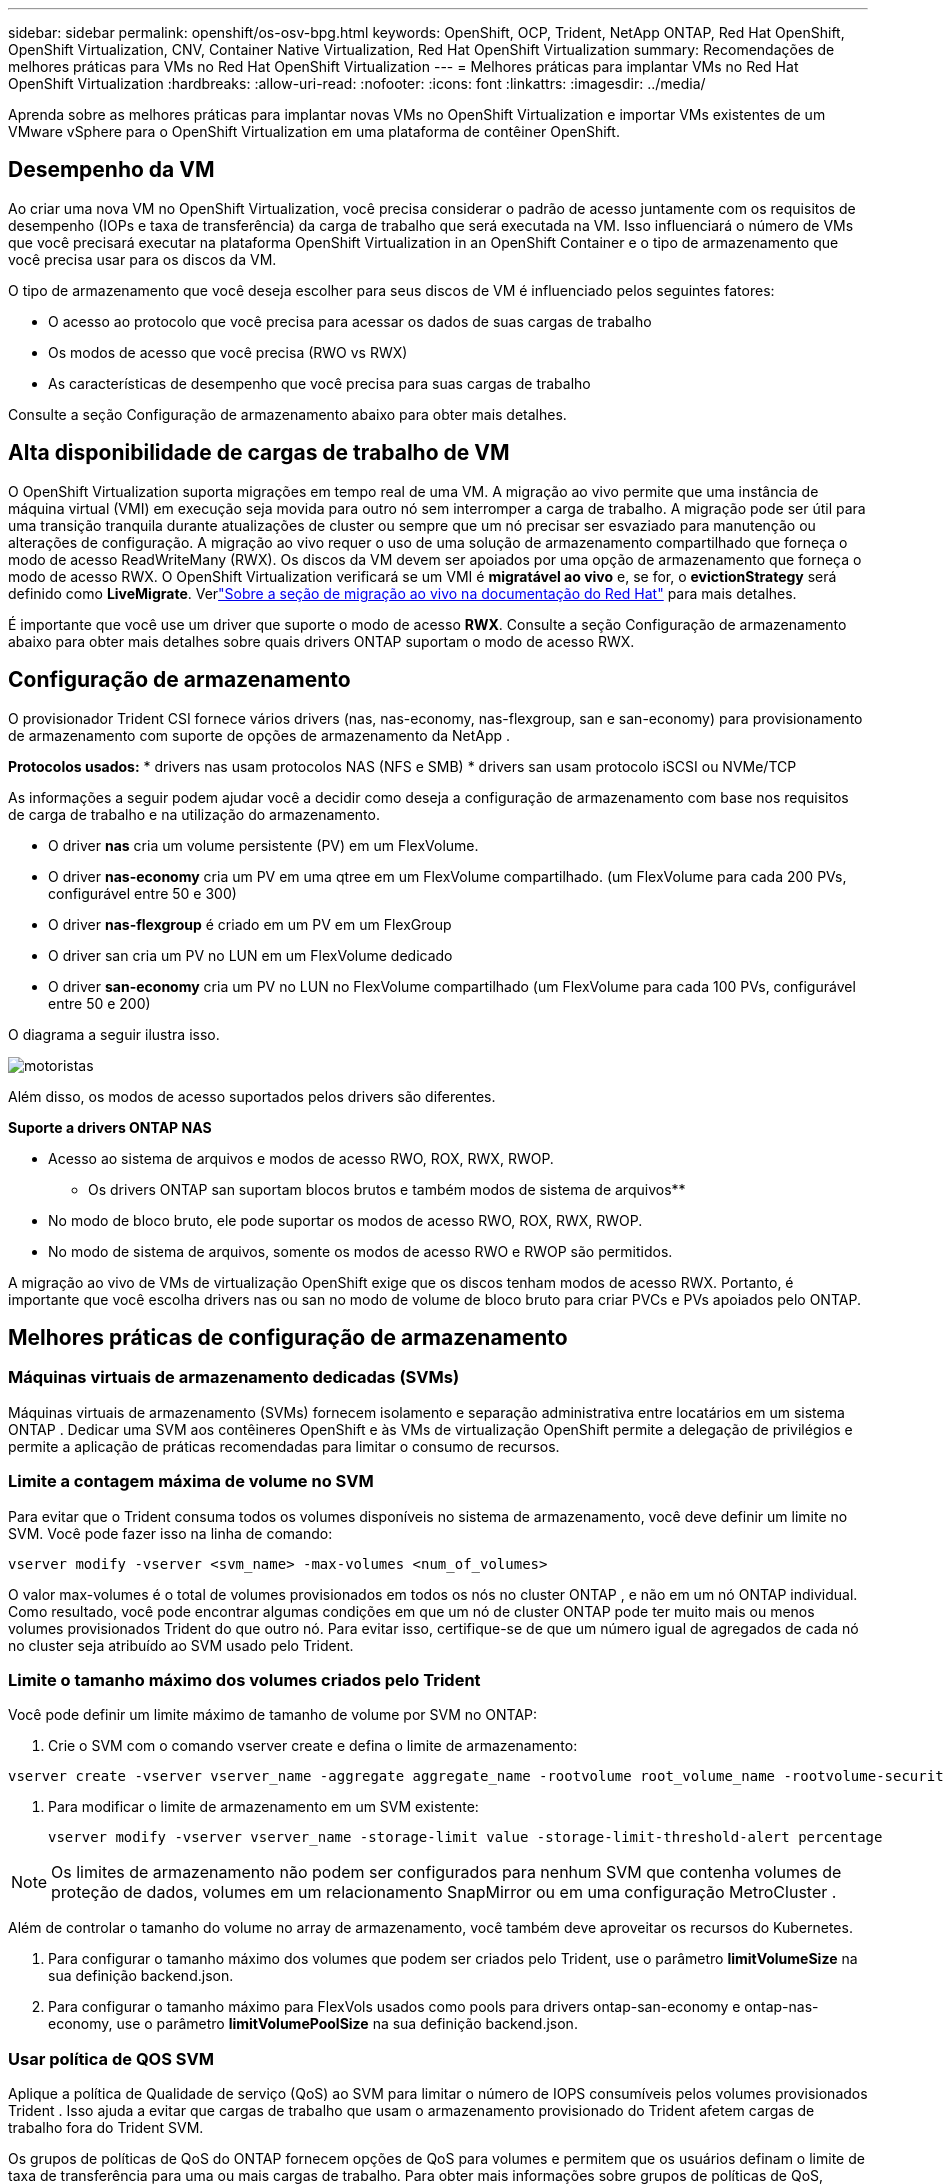 ---
sidebar: sidebar 
permalink: openshift/os-osv-bpg.html 
keywords: OpenShift, OCP, Trident, NetApp ONTAP, Red Hat OpenShift, OpenShift Virtualization, CNV, Container Native Virtualization, Red Hat OpenShift Virtualization 
summary: Recomendações de melhores práticas para VMs no Red Hat OpenShift Virtualization 
---
= Melhores práticas para implantar VMs no Red Hat OpenShift Virtualization
:hardbreaks:
:allow-uri-read: 
:nofooter: 
:icons: font
:linkattrs: 
:imagesdir: ../media/


[role="lead"]
Aprenda sobre as melhores práticas para implantar novas VMs no OpenShift Virtualization e importar VMs existentes de um VMware vSphere para o OpenShift Virtualization em uma plataforma de contêiner OpenShift.



== Desempenho da VM

Ao criar uma nova VM no OpenShift Virtualization, você precisa considerar o padrão de acesso juntamente com os requisitos de desempenho (IOPs e taxa de transferência) da carga de trabalho que será executada na VM.  Isso influenciará o número de VMs que você precisará executar na plataforma OpenShift Virtualization in an OpenShift Container e o tipo de armazenamento que você precisa usar para os discos da VM.

O tipo de armazenamento que você deseja escolher para seus discos de VM é influenciado pelos seguintes fatores:

* O acesso ao protocolo que você precisa para acessar os dados de suas cargas de trabalho
* Os modos de acesso que você precisa (RWO vs RWX)
* As características de desempenho que você precisa para suas cargas de trabalho


Consulte a seção Configuração de armazenamento abaixo para obter mais detalhes.



== Alta disponibilidade de cargas de trabalho de VM

O OpenShift Virtualization suporta migrações em tempo real de uma VM.  A migração ao vivo permite que uma instância de máquina virtual (VMI) em execução seja movida para outro nó sem interromper a carga de trabalho.  A migração pode ser útil para uma transição tranquila durante atualizações de cluster ou sempre que um nó precisar ser esvaziado para manutenção ou alterações de configuração.  A migração ao vivo requer o uso de uma solução de armazenamento compartilhado que forneça o modo de acesso ReadWriteMany (RWX).  Os discos da VM devem ser apoiados por uma opção de armazenamento que forneça o modo de acesso RWX.  O OpenShift Virtualization verificará se um VMI é **migratável ao vivo** e, se for, o **evictionStrategy** será definido como **LiveMigrate**. Verlink:https://docs.openshift.com/container-platform/latest/virt/live_migration/virt-about-live-migration.html["Sobre a seção de migração ao vivo na documentação do Red Hat"] para mais detalhes.

É importante que você use um driver que suporte o modo de acesso **RWX**.  Consulte a seção Configuração de armazenamento abaixo para obter mais detalhes sobre quais drivers ONTAP suportam o modo de acesso RWX.



== Configuração de armazenamento

O provisionador Trident CSI fornece vários drivers (nas, nas-economy, nas-flexgroup, san e san-economy) para provisionamento de armazenamento com suporte de opções de armazenamento da NetApp .

**Protocolos usados:** * drivers nas usam protocolos NAS (NFS e SMB) * drivers san usam protocolo iSCSI ou NVMe/TCP

As informações a seguir podem ajudar você a decidir como deseja a configuração de armazenamento com base nos requisitos de carga de trabalho e na utilização do armazenamento.

* O driver **nas** cria um volume persistente (PV) em um FlexVolume.
* O driver **nas-economy** cria um PV em uma qtree em um FlexVolume compartilhado.  (um FlexVolume para cada 200 PVs, configurável entre 50 e 300)
* O driver **nas-flexgroup** é criado em um PV em um FlexGroup
* O driver san cria um PV no LUN em um FlexVolume dedicado
* O driver **san-economy** cria um PV no LUN no FlexVolume compartilhado (um FlexVolume para cada 100 PVs, configurável entre 50 e 200)


O diagrama a seguir ilustra isso.

image::redhat-openshift-bpg-001.png[motoristas]

Além disso, os modos de acesso suportados pelos drivers são diferentes.

**Suporte a drivers ONTAP NAS**

* Acesso ao sistema de arquivos e modos de acesso RWO, ROX, RWX, RWOP.


** Os drivers ONTAP san suportam blocos brutos e também modos de sistema de arquivos**

* No modo de bloco bruto, ele pode suportar os modos de acesso RWO, ROX, RWX, RWOP.
* No modo de sistema de arquivos, somente os modos de acesso RWO e RWOP são permitidos.


A migração ao vivo de VMs de virtualização OpenShift exige que os discos tenham modos de acesso RWX.  Portanto, é importante que você escolha drivers nas ou san no modo de volume de bloco bruto para criar PVCs e PVs apoiados pelo ONTAP.



== **Melhores práticas de configuração de armazenamento**



=== **Máquinas virtuais de armazenamento dedicadas (SVMs)**

Máquinas virtuais de armazenamento (SVMs) fornecem isolamento e separação administrativa entre locatários em um sistema ONTAP .  Dedicar uma SVM aos contêineres OpenShift e às VMs de virtualização OpenShift permite a delegação de privilégios e permite a aplicação de práticas recomendadas para limitar o consumo de recursos.



=== **Limite a contagem máxima de volume no SVM**

Para evitar que o Trident consuma todos os volumes disponíveis no sistema de armazenamento, você deve definir um limite no SVM.  Você pode fazer isso na linha de comando:

[source, cli]
----
vserver modify -vserver <svm_name> -max-volumes <num_of_volumes>
----
O valor max-volumes é o total de volumes provisionados em todos os nós no cluster ONTAP , e não em um nó ONTAP individual.  Como resultado, você pode encontrar algumas condições em que um nó de cluster ONTAP pode ter muito mais ou menos volumes provisionados Trident do que outro nó.  Para evitar isso, certifique-se de que um número igual de agregados de cada nó no cluster seja atribuído ao SVM usado pelo Trident.



=== **Limite o tamanho máximo dos volumes criados pelo Trident**

Você pode definir um limite máximo de tamanho de volume por SVM no ONTAP:

. Crie o SVM com o comando vserver create e defina o limite de armazenamento:


[source, cli]
----
vserver create -vserver vserver_name -aggregate aggregate_name -rootvolume root_volume_name -rootvolume-security-style {unix|ntfs|mixed} -storage-limit value
----
. Para modificar o limite de armazenamento em um SVM existente:
+
[source, cli]
----
vserver modify -vserver vserver_name -storage-limit value -storage-limit-threshold-alert percentage
----



NOTE: Os limites de armazenamento não podem ser configurados para nenhum SVM que contenha volumes de proteção de dados, volumes em um relacionamento SnapMirror ou em uma configuração MetroCluster .

Além de controlar o tamanho do volume no array de armazenamento, você também deve aproveitar os recursos do Kubernetes.

. Para configurar o tamanho máximo dos volumes que podem ser criados pelo Trident, use o parâmetro **limitVolumeSize** na sua definição backend.json.
. Para configurar o tamanho máximo para FlexVols usados como pools para drivers ontap-san-economy e ontap-nas-economy, use o parâmetro **limitVolumePoolSize** na sua definição backend.json.




=== **Usar política de QOS SVM**

Aplique a política de Qualidade de serviço (QoS) ao SVM para limitar o número de IOPS consumíveis pelos volumes provisionados Trident .  Isso ajuda a evitar que cargas de trabalho que usam o armazenamento provisionado do Trident afetem cargas de trabalho fora do Trident SVM.

Os grupos de políticas de QoS do ONTAP fornecem opções de QoS para volumes e permitem que os usuários definam o limite de taxa de transferência para uma ou mais cargas de trabalho.  Para obter mais informações sobre grupos de políticas de QoS, consultelink:https://docs.netapp.com/us-en/ontap-cli/index.html["Comandos QoS do ONTAP 9.15"]



=== **Limitar o acesso aos recursos de armazenamento para membros do cluster Kubernetes**

**Usar namespaces** Limitar o acesso aos volumes NFS e LUNs iSCSI criados pelo Trident é um componente crítico da postura de segurança para sua implantação do Kubernetes.  Isso evita que hosts que não fazem parte do cluster do Kubernetes acessem os volumes e potencialmente modifiquem dados inesperadamente.

Além disso, um processo em um contêiner pode acessar o armazenamento montado no host, mas que não é destinado ao contêiner.  Usar namespaces para fornecer limites lógicos para recursos pode evitar esse problema.  No entanto,

É importante entender que os namespaces são o limite lógico para recursos no Kubernetes.  Portanto, é fundamental garantir que os namespaces sejam usados para fornecer separação quando apropriado.  No entanto, contêineres privilegiados são executados com muito mais permissões em nível de host do que o normal.  Então, desabilite esse recurso usandolink:https://kubernetes.io/docs/concepts/policy/pod-security-policy/["políticas de segurança de pod"] .

**Use uma política de exportação dedicada** Para implantações do OpenShift que tenham nós de infraestrutura dedicados ou outros nós que não conseguem agendar aplicativos de usuário, políticas de exportação separadas devem ser usadas para limitar ainda mais o acesso aos recursos de armazenamento.  Isso inclui a criação de uma política de exportação para serviços que são implantados nesses nós de infraestrutura (por exemplo, os serviços OpenShift Metrics e Logging) e aplicativos padrão que são implantados em nós que não são de infraestrutura.

O Trident pode criar e gerenciar automaticamente políticas de exportação.  Dessa forma, o Trident limita o acesso aos volumes que provisiona aos nós no cluster Kubernetes e simplifica a adição/exclusão de nós.

Mas se você optar por criar uma política de exportação manualmente, preencha-a com uma ou mais regras de exportação que processem cada solicitação de acesso ao nó.

**Desabilitar showmount para o SVM do aplicativo** Um pod implantado no cluster Kubernetes pode emitir o comando showmount -e no LIF de dados e receber uma lista de montagens disponíveis, incluindo aquelas às quais não tem acesso.  Para evitar isso, desabilite o recurso showmount usando a seguinte CLI:

[source, cli]
----
vserver nfs modify -vserver <svm_name> -showmount disabled
----

NOTE: Para obter detalhes adicionais sobre as práticas recomendadas para configuração de armazenamento e uso do Trident , consultelink:https://docs.netapp.com/us-en/trident/["Documentação do Trident"]



== **OpenShift Virtualization - Guia de ajuste e dimensionamento**

A Red Hat documentoulink:https://docs.openshift.com/container-platform/latest/scalability_and_performance/recommended-performance-scale-practices/recommended-control-plane-practices.html["Recomendações e limitações de dimensionamento de cluster OpenShift"] .

Além disso, eles também documentaramlink:https://access.redhat.com/articles/6994974]["Guia de ajuste de virtualização OpenShift"] elink:https://access.redhat.com/articles/6571671["Limites suportados para OpenShift Virtualization 4.x"] .


NOTE: É necessária uma assinatura ativa do Red Hat para acessar o conteúdo acima.

O guia de ajuste contém informações sobre muitos parâmetros de ajuste, incluindo:

* Ajustando parâmetros para criar muitas VMs de uma vez ou em grandes lotes
* Migração ao vivo de VMs
* link:https://docs.openshift.com/container-platform/latest/virt/vm_networking/virt-dedicated-network-live-migration.html["Configurando uma rede dedicada para migração ao vivo"]
* Personalizando um modelo de VM incluindo um tipo de carga de trabalho


Os limites suportados documentam os máximos de objetos testados ao executar VMs no OpenShift

**Máximos da Máquina Virtual incluindo**

* Máximo de CPUs virtuais por VM
* Memória máxima e mínima por VM
* Tamanho máximo de disco único por VM
* Número máximo de discos hot pluggable por VM


**Máximos de Host incluindo** * Migrações simultâneas ao vivo (por nó e por cluster)

**Máximos do cluster incluindo** * Número máximo de VMs definidas



=== **Migrando VMs do ambiente VMware**

O Migration ToolKit para OpenShift Virtualization é um operador fornecido pela Red Hat, disponível no OperatorHub do OpenShift Container Platform.  Esta ferramenta pode ser usada para migrar VMs do vSphere, Red Hat Virtualization, OpenStack e OpenShift Virtualization.

Detalhes sobre a migração de VMs do VSphere podem ser encontrados emlink:osv-workflow-vm-migration-mtv.html["Fluxos de trabalho > Red Hat OpenShift Virtualization com NetApp ONTAP"]

Você pode configurar limites para vários parâmetros na CLI ou no console da web de migração.  Alguns exemplos são fornecidos abaixo

. Número máximo de migrações simultâneas de máquinas virtuais Define o número máximo de VMs que podem ser migradas simultaneamente.  O valor padrão é 20 máquinas virtuais.
. Intervalo de pré-cópia (minutos) Controla o intervalo no qual um novo instantâneo é solicitado antes de iniciar uma migração ativa.  O valor padrão é 60 minutos.
. Intervalo de pesquisa de instantâneo (segundos) Determina a frequência com que o sistema verifica o status da criação ou remoção de instantâneo durante a migração quente do oVirt.  O valor padrão é 10 segundos.


Se você estiver migrando mais de 10 VMs de um host ESXi no mesmo plano de migração, deverá aumentar a memória do serviço NFC do host.  Caso contrário, a migração falhará porque a memória do serviço NFC é limitada a 10 conexões paralelas.  Para obter detalhes adicionais, consulte a documentação do Red Hat:link:https://docs.redhat.com/en/documentation/migration_toolkit_for_virtualization/2.6/html/installing_and_using_the_migration_toolkit_for_virtualization/prerequisites_mtv#increasing-nfc-memory-vmware-host_mtv["Aumentando a memória do serviço NFC de um host ESXi"]

Aqui está uma migração paralela bem-sucedida de 10 VMs do mesmo host no VSphere para o OpenShift Virtualization usando o Migration Toolkit for Virtualization.

**VMs no mesmo host ESXi**

image::redhat-openshift-bpg-002-a.png[vms-no-mesmo-host]

**Primeiro, é criado um plano para migrar 10 VMs da VMware**

image::redhat-openshift-bpg-002.png[plano de migração]

**O plano de migração começou a ser executado**

image::redhat-openshift-bpg-003.png[execução do plano de migração]

**Todas as 10 VMs foram migradas com sucesso**

image::redhat-openshift-bpg-004.png[plano de migração bem-sucedido]

**Todas as 10 VMs estão em execução no OpenShift Virtualization**

image::redhat-openshift-bpg-005.png[migrado-vms-em-execução]

